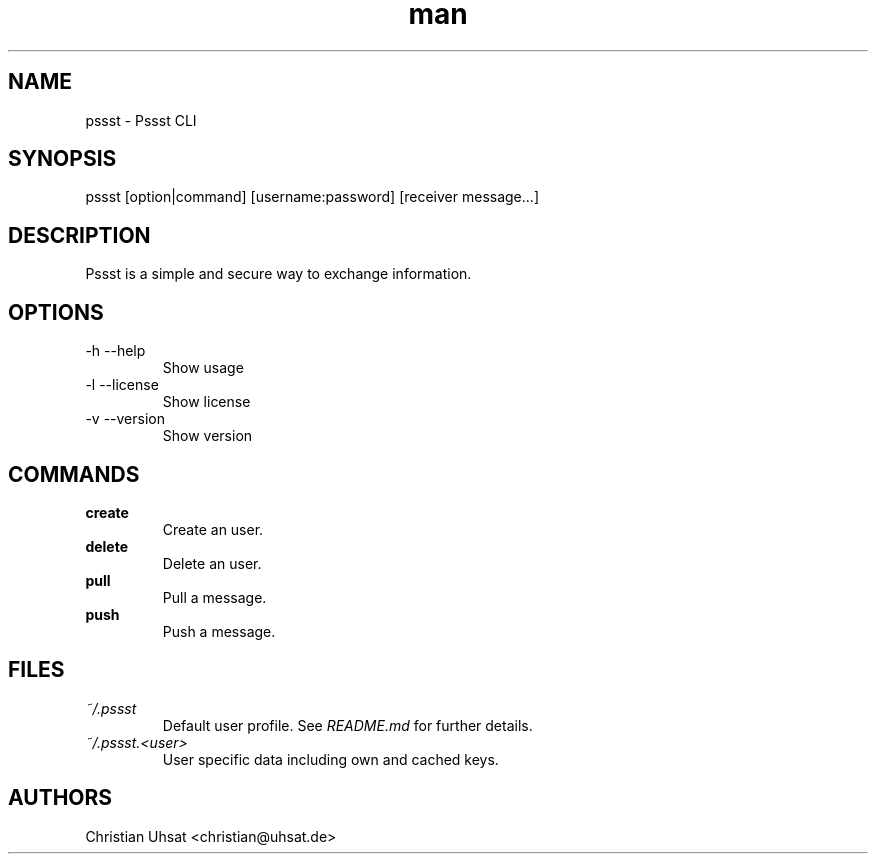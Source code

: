 .\" Manpage for pssst.
.\" Contact christian@uhsat.de to correct errors or typos.
.TH man 1 "December 2015" "Pssst" "Pssst Manual"
.SH NAME
pssst \- Pssst CLI
.SH SYNOPSIS
pssst [option|command] [username:password] [receiver message...]
.SH DESCRIPTION
Pssst is a simple and secure way to exchange information.
.SH OPTIONS
.IP "-h --help"
Show usage
.IP "-l --license"
Show license
.IP "-v --version"
Show version
.SH COMMANDS
.B create
.RS
Create an user.
.RE
.B delete
.RS
Delete an user.
.RE
.B pull
.RS
Pull a message.
.RE
.B push
.RS
Push a message.
.RE
.SH FILES
.I ~/.pssst
.RS
Default user profile. See
.I README.md
for further details.
.RE
.I ~/.pssst.<user>
.RS
User specific data including own and cached keys.
.RE
.SH AUTHORS
Christian Uhsat <christian@uhsat.de>